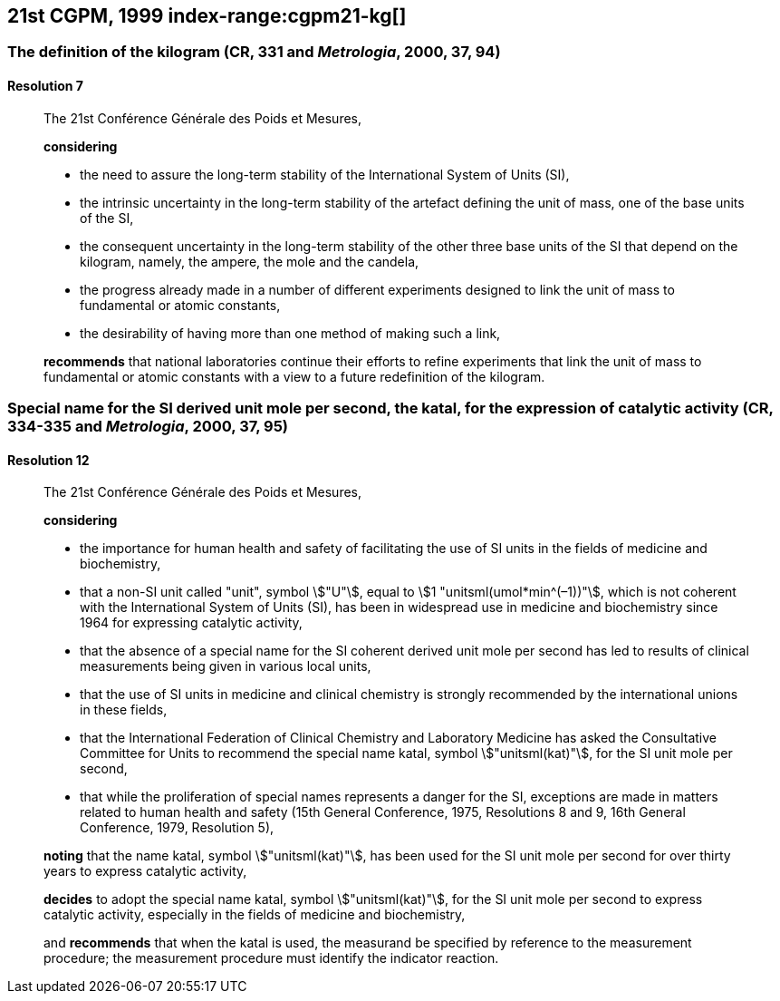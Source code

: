 [[cgpm21st1999]]
== 21st CGPM, 1999 index-range:cgpm21-kg[(((kilogram)))]

[[cgpm21st1999r7]]
=== The definition of the kilogram (CR, 331 and _Metrologia_, 2000, 37, 94)

[[cgpm21st1999r7r7]]
==== Resolution 7
____

The 21st Conférence Générale des Poids et Mesures,

*considering*
(((mass)))
(((ampere (stem:["unitsml(A)"]))))
(((base unit(s))))
(((candela (stem:["unitsml(cd)"]))))
(((mole (stem:["unitsml(mol)"]))))

* the need to assure the long-term stability of the International System of Units (SI),
* the intrinsic uncertainty in the long-term stability of the artefact defining the unit of mass, one of the base units of the SI,
* the consequent uncertainty in the long-term stability of the other three base units of the SI that depend on the kilogram, namely, the ampere, the mole and the candela,
* the progress already made in a number of different experiments designed to link the unit of mass to fundamental or atomic constants,
* the desirability of having more than one method of making such a link,

*recommends* that national laboratories continue their efforts to refine experiments that link the unit of mass to fundamental or atomic constants with a view to a future redefinition of the kilogram.
____

[[cgpm21st1999r12]]
=== Special name for the SI derived unit mole per second, the katal, for the expression of catalytic activity (CR, 334-335 and _Metrologia_, 2000, 37, 95) (((katal (stem:["unitsml(kat)"])))) (((mole (stem:["unitsml(mol)"])))) (((non-SI units))) (((second (stem:["unitsml(s)"]))))

[[cgpm21st1999r12r12]]
==== Resolution 12
____

The 21st Conférence Générale des Poids et Mesures,

*considering*
(((second (stem:["unitsml(s)"]))))

* the importance for human health and safety of facilitating the use of SI units in the fields of medicine and biochemistry,
* that a non-SI unit called "unit", symbol stem:["U"], equal to stem:[1 "unitsml(umol*min^(–1))"], which is not coherent with the International System of Units (SI), has been in widespread use in medicine and biochemistry since 1964 for expressing catalytic activity,
* that the absence of a special name for the SI coherent derived unit mole per second has led to results of clinical measurements being given in various local units,
* that the use of SI units in medicine and ((clinical chemistry)) is strongly recommended by the international unions in these fields,
* that the International Federation of ((Clinical Chemistry)) and Laboratory Medicine has asked the Consultative Committee for Units to recommend the special name katal, symbol stem:["unitsml(kat)"], for the SI unit mole per second,
* that while the proliferation of special names represents a danger for the SI, exceptions are made in matters related to human health and safety (15th General Conference, 1975, Resolutions 8 and 9, 16th General Conference, 1979, Resolution 5),(((katal (stem:["unitsml(kat)"]))))(((mole (stem:["unitsml(mol)"]))))

*noting* that the name katal, symbol stem:["unitsml(kat)"], has been used for the SI unit mole per second for over thirty years to express catalytic activity,

*decides* to adopt the special name katal, symbol stem:["unitsml(kat)"], for the SI unit mole per second to express catalytic activity, especially in the fields of medicine and biochemistry,

and *recommends* that when the katal is used, the measurand be specified by reference to the measurement procedure; the measurement procedure must identify the indicator reaction.[[cgpm21-kg]]
____